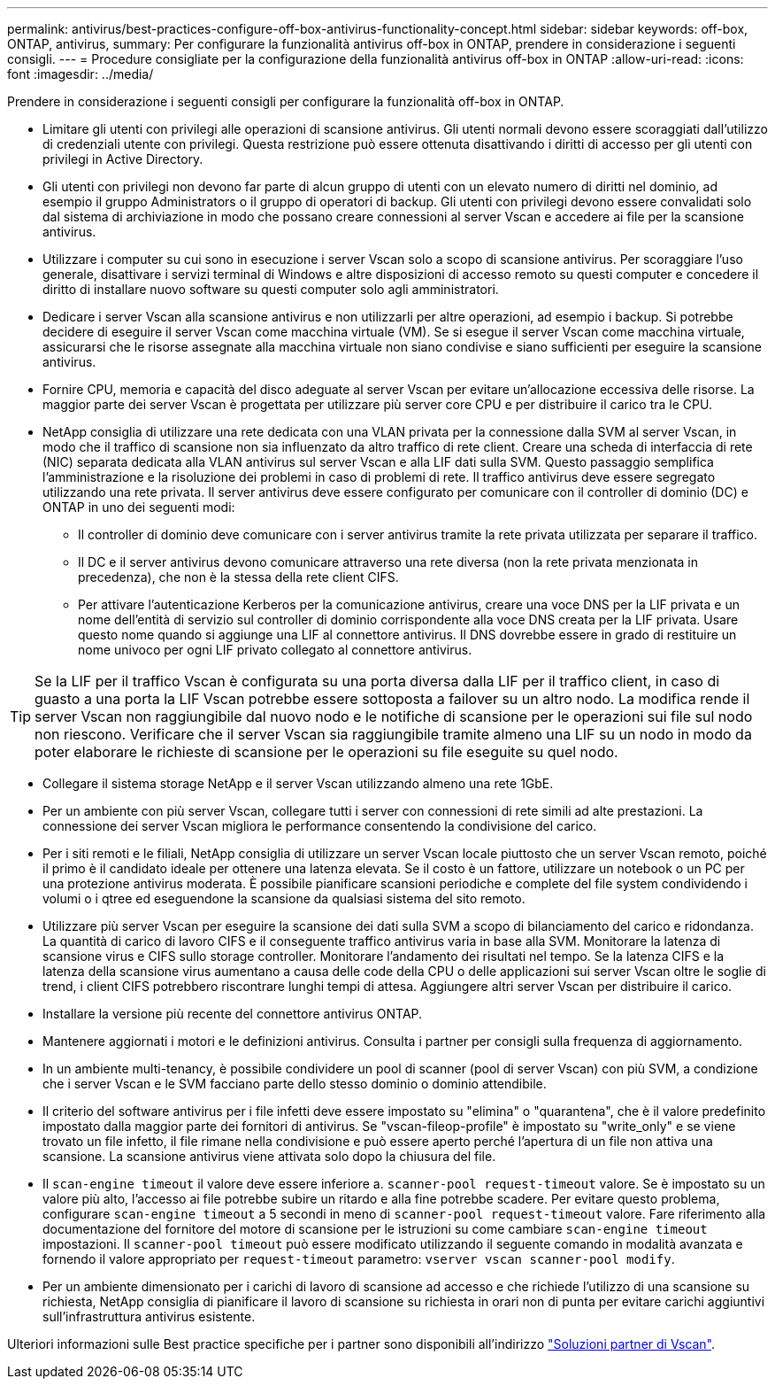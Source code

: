 ---
permalink: antivirus/best-practices-configure-off-box-antivirus-functionality-concept.html 
sidebar: sidebar 
keywords: off-box, ONTAP, antivirus, 
summary: Per configurare la funzionalità antivirus off-box in ONTAP, prendere in considerazione i seguenti consigli. 
---
= Procedure consigliate per la configurazione della funzionalità antivirus off-box in ONTAP
:allow-uri-read: 
:icons: font
:imagesdir: ../media/


[role="lead"]
Prendere in considerazione i seguenti consigli per configurare la funzionalità off-box in ONTAP.

* Limitare gli utenti con privilegi alle operazioni di scansione antivirus. Gli utenti normali devono essere scoraggiati dall'utilizzo di credenziali utente con privilegi. Questa restrizione può essere ottenuta disattivando i diritti di accesso per gli utenti con privilegi in Active Directory.
* Gli utenti con privilegi non devono far parte di alcun gruppo di utenti con un elevato numero di diritti nel dominio, ad esempio il gruppo Administrators o il gruppo di operatori di backup. Gli utenti con privilegi devono essere convalidati solo dal sistema di archiviazione in modo che possano creare connessioni al server Vscan e accedere ai file per la scansione antivirus.
* Utilizzare i computer su cui sono in esecuzione i server Vscan solo a scopo di scansione antivirus. Per scoraggiare l'uso generale, disattivare i servizi terminal di Windows e altre disposizioni di accesso remoto su questi computer e concedere il diritto di installare nuovo software su questi computer solo agli amministratori.
* Dedicare i server Vscan alla scansione antivirus e non utilizzarli per altre operazioni, ad esempio i backup. Si potrebbe decidere di eseguire il server Vscan come macchina virtuale (VM). Se si esegue il server Vscan come macchina virtuale, assicurarsi che le risorse assegnate alla macchina virtuale non siano condivise e siano sufficienti per eseguire la scansione antivirus.
* Fornire CPU, memoria e capacità del disco adeguate al server Vscan per evitare un'allocazione eccessiva delle risorse. La maggior parte dei server Vscan è progettata per utilizzare più server core CPU e per distribuire il carico tra le CPU.
* NetApp consiglia di utilizzare una rete dedicata con una VLAN privata per la connessione dalla SVM al server Vscan, in modo che il traffico di scansione non sia influenzato da altro traffico di rete client. Creare una scheda di interfaccia di rete (NIC) separata dedicata alla VLAN antivirus sul server Vscan e alla LIF dati sulla SVM. Questo passaggio semplifica l'amministrazione e la risoluzione dei problemi in caso di problemi di rete. Il traffico antivirus deve essere segregato utilizzando una rete privata. Il server antivirus deve essere configurato per comunicare con il controller di dominio (DC) e ONTAP in uno dei seguenti modi:
+
** Il controller di dominio deve comunicare con i server antivirus tramite la rete privata utilizzata per separare il traffico.
** Il DC e il server antivirus devono comunicare attraverso una rete diversa (non la rete privata menzionata in precedenza), che non è la stessa della rete client CIFS.
** Per attivare l'autenticazione Kerberos per la comunicazione antivirus, creare una voce DNS per la LIF privata e un nome dell'entità di servizio sul controller di dominio corrispondente alla voce DNS creata per la LIF privata. Usare questo nome quando si aggiunge una LIF al connettore antivirus. Il DNS dovrebbe essere in grado di restituire un nome univoco per ogni LIF privato collegato al connettore antivirus.





TIP: Se la LIF per il traffico Vscan è configurata su una porta diversa dalla LIF per il traffico client, in caso di guasto a una porta la LIF Vscan potrebbe essere sottoposta a failover su un altro nodo. La modifica rende il server Vscan non raggiungibile dal nuovo nodo e le notifiche di scansione per le operazioni sui file sul nodo non riescono. Verificare che il server Vscan sia raggiungibile tramite almeno una LIF su un nodo in modo da poter elaborare le richieste di scansione per le operazioni su file eseguite su quel nodo.

* Collegare il sistema storage NetApp e il server Vscan utilizzando almeno una rete 1GbE.
* Per un ambiente con più server Vscan, collegare tutti i server con connessioni di rete simili ad alte prestazioni. La connessione dei server Vscan migliora le performance consentendo la condivisione del carico.
* Per i siti remoti e le filiali, NetApp consiglia di utilizzare un server Vscan locale piuttosto che un server Vscan remoto, poiché il primo è il candidato ideale per ottenere una latenza elevata. Se il costo è un fattore, utilizzare un notebook o un PC per una protezione antivirus moderata. È possibile pianificare scansioni periodiche e complete del file system condividendo i volumi o i qtree ed eseguendone la scansione da qualsiasi sistema del sito remoto.
* Utilizzare più server Vscan per eseguire la scansione dei dati sulla SVM a scopo di bilanciamento del carico e ridondanza. La quantità di carico di lavoro CIFS e il conseguente traffico antivirus varia in base alla SVM. Monitorare la latenza di scansione virus e CIFS sullo storage controller. Monitorare l'andamento dei risultati nel tempo. Se la latenza CIFS e la latenza della scansione virus aumentano a causa delle code della CPU o delle applicazioni sui server Vscan oltre le soglie di trend, i client CIFS potrebbero riscontrare lunghi tempi di attesa. Aggiungere altri server Vscan
per distribuire il carico.
* Installare la versione più recente del connettore antivirus ONTAP.
* Mantenere aggiornati i motori e le definizioni antivirus. Consulta i partner per consigli sulla frequenza di aggiornamento.
* In un ambiente multi-tenancy, è possibile condividere un pool di scanner (pool di server Vscan) con più SVM, a condizione che i server Vscan e le SVM facciano parte dello stesso dominio o dominio attendibile.
* Il criterio del software antivirus per i file infetti deve essere impostato su "elimina" o "quarantena", che è il valore predefinito impostato dalla maggior parte dei fornitori di antivirus. Se "vscan-fileop-profile" è impostato su "write_only" e se viene trovato un file infetto, il file rimane nella condivisione e può essere aperto perché l'apertura di un file non attiva una scansione. La scansione antivirus viene attivata solo dopo la chiusura del file.
* Il `scan-engine timeout` il valore deve essere inferiore a. `scanner-pool request-timeout` valore.
Se è impostato su un valore più alto, l'accesso ai file potrebbe subire un ritardo e alla fine potrebbe scadere.
Per evitare questo problema, configurare `scan-engine timeout` a 5 secondi in meno di `scanner-pool request-timeout` valore. Fare riferimento alla documentazione del fornitore del motore di scansione per le istruzioni su come cambiare `scan-engine timeout` impostazioni. Il `scanner-pool timeout` può essere modificato utilizzando il seguente comando in modalità avanzata e fornendo il valore appropriato per `request-timeout` parametro:
`vserver vscan scanner-pool modify`.
* Per un ambiente dimensionato per i carichi di lavoro di scansione ad accesso e che richiede l'utilizzo di una scansione su richiesta, NetApp consiglia di pianificare il lavoro di scansione su richiesta in orari non di punta per evitare carichi aggiuntivi sull'infrastruttura antivirus esistente.


Ulteriori informazioni sulle Best practice specifiche per i partner sono disponibili all'indirizzo link:../antivirus/vscan-partner-solutions.html["Soluzioni partner di Vscan"].
